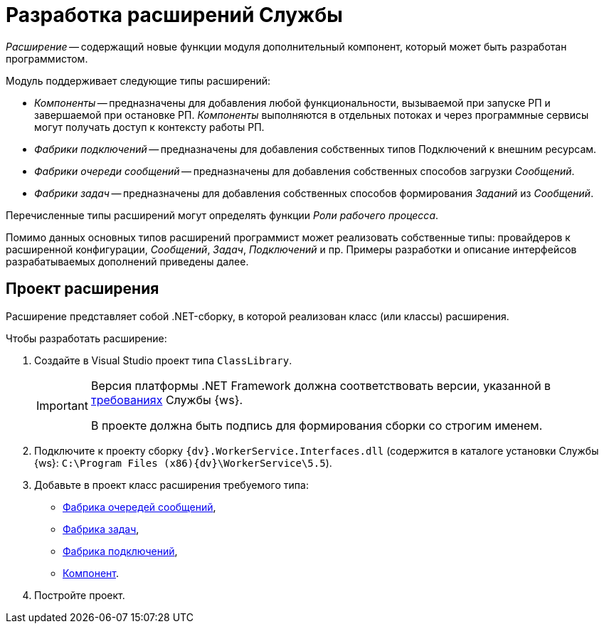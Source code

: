 = Разработка расширений Службы

_Расширение_ -- содержащий новые функции модуля дополнительный компонент, который может быть разработан программистом.

.Модуль поддерживает следующие типы расширений:
* _Компоненты_ -- предназначены для добавления любой функциональности, вызываемой при запуске РП и завершаемой при остановке РП. _Компоненты_ выполняются в отдельных потоках и через программные сервисы могут получать доступ к контексту работы РП.
* _Фабрики подключений_ -- предназначены для добавления собственных типов Подключений к внешним ресурсам.
* _Фабрики очереди сообщений_ -- предназначены для добавления собственных способов загрузки _Сообщений_.
* _Фабрики задач_ -- предназначены для добавления собственных способов формирования _Заданий_ из _Сообщений_.

Перечисленные типы расширений могут определять функции _Роли рабочего процесса_.

Помимо данных основных типов расширений программист может реализовать собственные типы: провайдеров к расширенной конфигурации, _Сообщений_, _Задач_, _Подключений_ и пр. Примеры разработки и описание интерфейсов разрабатываемых дополнений приведены далее.

== Проект расширения

Расширение представляет собой .NET-сборку, в которой реализован класс (или классы) расширения.

.Чтобы разработать расширение:
. Создайте в Visual Studio проект типа `ClassLibrary`.
+
[IMPORTANT]
====
Версия платформы .NET Framework должна соответствовать версии, указанной в xref:ROOT:requirements.adoc[требованиях] Службы {ws}.

В проекте должна быть подпись для формирования сборки со строгим именем.
====
+
. Подключите к проекту сборку `{dv}.WorkerService.Interfaces.dll` (содержится в каталоге установки Службы {ws}: `C:\Program Files (x86)\{dv}\WorkerService\5.5`).
+
. Добавьте в проект класс расширения требуемого типа:
+
* xref:queueFactory.adoc[Фабрика очередей сообщений],
* xref:taskFactory.adoc[Фабрика задач],
* xref:connectionFactory.adoc[Фабрика подключений],
* xref:ThreadedRuntimeComponent.adoc[Компонент].
+
. Постройте проект.
